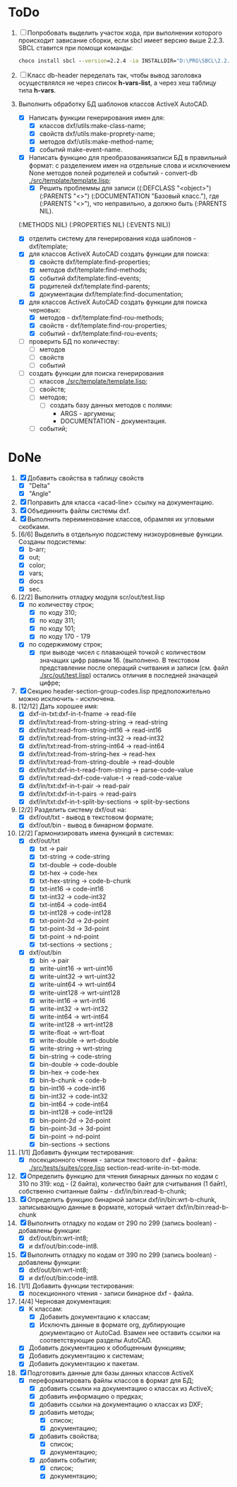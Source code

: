 

* ToDo
1. [ ] Попробовать выделить участок кода, при выполнении
   которого происходит зависание сборки, если sbcl имеет версию выше 2.2.3.
   SBCL ставится при помощи команды:
   #+begin_src cmd
        choco install sbcl --version=2.2.4 -ia INSTALLDIR="D:\PRG\SBCL\2.2.4-msi"
   #+end_src
2. [ ] Класс db-header переделать так, чтобы вывод заголовка
   осуществлялся не через список *h-vars-list*, а через хеш таблицу
   типа *h-vars*.
3. Выполнить обработку БД шаблонов классов ActiveX AutoCAD.
   - [X] Написать функции генерирования имен для:
     - [X] классов dxf/utils:make-class-name;
     - [X] свойств dxf/utils:make-proprety-name;
     - [X] методов dxf/utils:make-method-name;
     - [X] событий make-event-name.
   - [X] Написать функцию для преобразованиязаписи БД в правильный
     формат: с разделением имен на отдельные слова и исключением None
     методов полей родителей и событий - convert-db [[./src/template/template.lisp]];
     - [X] Решить проблеммы для записи ((:DEFCLASS "<object>")
       (:PARENTS "<>") (:DOCUMENTATION "Базовый класс."), где
       (:PARENTS "<>"), что неправильно, а должно быть (:PARENTS NIL).
   (:METHODS NIL) (:PROPERTIES NIL) (:EVENTS NIL))
   - [X] отделить систему для генерирования кода шаблонов - dxf/template;
   - [X] для классов ActiveX AutoCAD создать функции для поиска:
     - [X] свойств dxf/template:find-properties;
     - [X] методов dxf/template:find-methods;
     - [X] событий dxf/template:find-events;
     - [X] родителей dxf/template:find-parents;
     - [X] документации dxf/template:find-documentation;
   - [X] для классов ActiveX AutoCAD создать функции для поиска черновых:
     - [X] методов - dxf/template:find-rou-methods;
     - [X] свойств - dxf/template:find-rou-properties;
     - [X] событий - dxf/template:find-rou-events;
   - [ ] проверить БД по количеству:
     - [ ] методов
     - [ ] свойств
     - [ ] событий
   - [ ] создать функции для поиска генерирования     
     - [ ] классов  [[./src/template/template.lisp]];
     - [ ] свойств;
     - [ ] методов;
       - [ ] создать базу данных методов с полями:
         - ARGS - аргумены;
         - DOCUMENTATION - документация.
     - [ ] событий;

* DoNe
1. [X] Добавить свойства в таблицу свойств
   - [X] "Delta"
   - [X] "Angle"
2. [X] Поправить для класса <acad-line> ссылку на документацию.
3. [X] Объединнить файлы системы dxf.
4. [X] Выполнить переименование классов, обрамляя их угловыми
   скобками.
5. [6/6] Выделить в отдельную подсистему низкоуровневые функции. Созданы
   подсистемы:
   - [X] b-arr;
   - [X] out;
   - [X] color;
   - [X] vars;
   - [X] docs
   - [X] sec.
6. [2/2] Выполнить отладку модуля scr/out/test.lisp
   - [X] по количеству строк;
     - [X] по коду 310;
     - [X] по коду 311;
     - [X] по коду 101;
     - [X] по коду 170 - 179
   - [X] по содержимому строк;
     - [X] при выводе чисел с плавающей точкой с количеством значащих
       цифр равным 16. (выполнено. В текстовом представлении после
       операций считвания и записи (см. файл [[./src/out/test.lisp]])
       остались отличия в последней значащей цифре;
7. [X] Секцию header-section-group-codes.lisp предположительно можно
   исключить - исключена.
8. [12/12] Дать хорошее имя:
   - [X] dxf-in-txt:dxf-in-t-fname             -> read-file
   - [X] dxf/in/txt:read-from-string-string    -> read-string
   - [X] dxf/in/txt:read-from-string-int16     -> read-int16
   - [X] dxf/in/txt:read-from-string-int32     -> read-int32
   - [X] dxf/in/txt:read-from-string-int64     -> read-int64
   - [X] dxf/in/txt:read-from-string-hex       -> read-hex
   - [X] dxf/in/txt:read-from-string-double    -> read-double
   - [X] dxf/in/txt:dxf-in-t-read-from-string  -> parse-code-value
   - [X] dxf/in/txt:read-dxf-code-value-t      -> read-code-value
   - [X] dxf/in/txt:dxf-in-t-pair              -> read-pair
   - [X] dxf/in/txt:dxf-in-t-pairs             -> read-pairs
   - [X] dxf/in/txt:dxf-in-t-split-by-sections -> split-by-sections
9. [2/2] Разделить систему dxf/out на:         
   - [X] dxf/out/txt - вывод в текстовом формате;
   - [X] dxf/out/bin - вывод в бинарном формате.
10. [2/2] Гармонизировать имена функций в системах:
    - [X] dxf/out/txt
      - [X] txt            -> pair
      - [X] txt-string     -> code-string
      - [X] txt-double     -> code-double
      - [X] txt-hex        -> code-hex
      - [X] txt-hex-string -> code-b-chunk
      - [X] txt-int16      -> code-int16
      - [X] txt-int32      -> code-int32
      - [X] txt-int64      -> code-int64
      - [X] txt-int128     -> code-int128
      - [X] txt-point-2d   -> 2d-point
      - [X] txt-point-3d   -> 3d-point
      - [X] txt-point      -> nd-point
      - [X] txt-sections   -> sections                     ; 
    - [X] dxf/out/bin
      - [X] bin -> pair
      - [X] write-uint16  -> wrt-uint16 
      - [X] write-uint32  -> wrt-uint32
      - [X] write-uint64  -> wrt-uint64
      - [X] write-uint128 -> wrt-uint128
      - [X] write-int16   -> wrt-int16
      - [X] write-int32   -> wrt-int32
      - [X] write-int64   -> wrt-int64
      - [X] write-int128  -> wrt-int128
      - [X] write-float   -> wrt-float
      - [X] write-double  -> wrt-double
      - [X] write-string  -> wrt-string
      - [X] bin-string    -> code-string
      - [X] bin-double    -> code-double
      - [X] bin-hex       -> code-hex
      - [X] bin-b-chunk   -> code-b
      - [X] bin-int16     -> code-int16
      - [X] bin-int32     -> code-int32
      - [X] bin-int64     -> code-int64
      - [X] bin-int128    -> code-int128
      - [X] bin-point-2d  -> 2d-point
      - [X] bin-point-3d  -> 3d-point
      - [X] bin-point     -> nd-point
      - [X] bin-sections  -> sections    
11. [1/1] Добавить функции тестирования:
    - [X] посекционного чтения - записи текстового dxf - файла:
      [[./src/tests/suites/core.lisp]] section-read-write-in-txt-mode.
12. [X] Определить функцию для чтения бинарных данных по кодам
      с 310 по 319: код - (2 байта), количество байт для
      считывания (1 байт), собственно считанные байты -
      dxf/in/bin:read-b-chunk;
13. [X] Определить функцию бинарной записи dxf/in/bin:wrt-b-chunk,
    записывающую данные в формате, который читает
    dxf/in/bin:read-b-chunk
14. [X] Выполнить отладку по кодам от 290 по 299 (запись boolean) - добавлены функции:
    - [X] dxf/out/bin:wrt-int8;
    - [X] и dxf/out/bin:code-int8.
15. [X] Выполнить отладку по кодам от 390 по 299 (запись boolean) - добавлены функции:
    - [X] dxf/out/bin:wrt-int8;
    - [X] и dxf/out/bin:code-int8.      
16. [1/1] Добавить функции тестирования:
    - [X] посекционного чтения - записи бинарное dxf - файла.
17. [4/4] Черновая документация:
    - [X] К классам:
      - [X] Добавить документацию к классам;
      - [X] Исключть данные в формате org, дублирующие документацию от
        AutoCad. Взамен нее оставить ссылки на соответствующие разделы
        AutoCAD.
    - [X] Добавить документацию к обобщенным функциям;
    - [X] Добавить документацию к системам;
    - [X] Добавить документацию к пакетам.
18. [X] Подготовить данные для базы данных классов ActiveX
    - [X] переформатировать файлы классов в формат для БД;
      - [X] добавить ссылки на документацию о классах из ActiveX;
      - [X] добавить информацию о предках;
      - [X] добавить ссылки на документацию о классах из DXF;
      - [X] добавить методы;
        - [X] список;
        - [X] документацию;       
      - [X] добавить свойства;
        - [X] список;
        - [X] документацию;       
      - [X] добавить события;
        - [X] список;
        - [X] документацию;       
